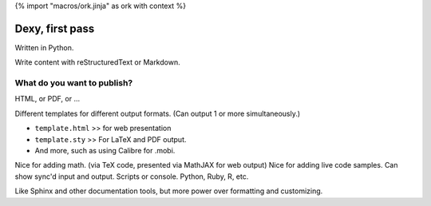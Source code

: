 {% import "macros/ork.jinja" as ork with context %}

Dexy, first pass
******************************

Written in Python.

Write content with reStructuredText or Markdown.

What do you want to publish?  
~~~~~~~~~~~~~~~~~~~~~~~~~~~~~~

HTML, or PDF, or ...

Different templates for different output formats. (Can output 1 or more simultaneously.)

* ``template.html`` >> for web presentation
* ``template.sty`` >> For LaTeX and PDF output.
* And more, such as using Calibre for .mobi.

Nice for adding math. (via TeX code, presented via MathJAX for web output)
Nice for adding live code samples. Can show sync'd input and output. Scripts or console. Python, Ruby, R, etc.

Like Sphinx and other documentation tools, but more power over formatting and customizing.

